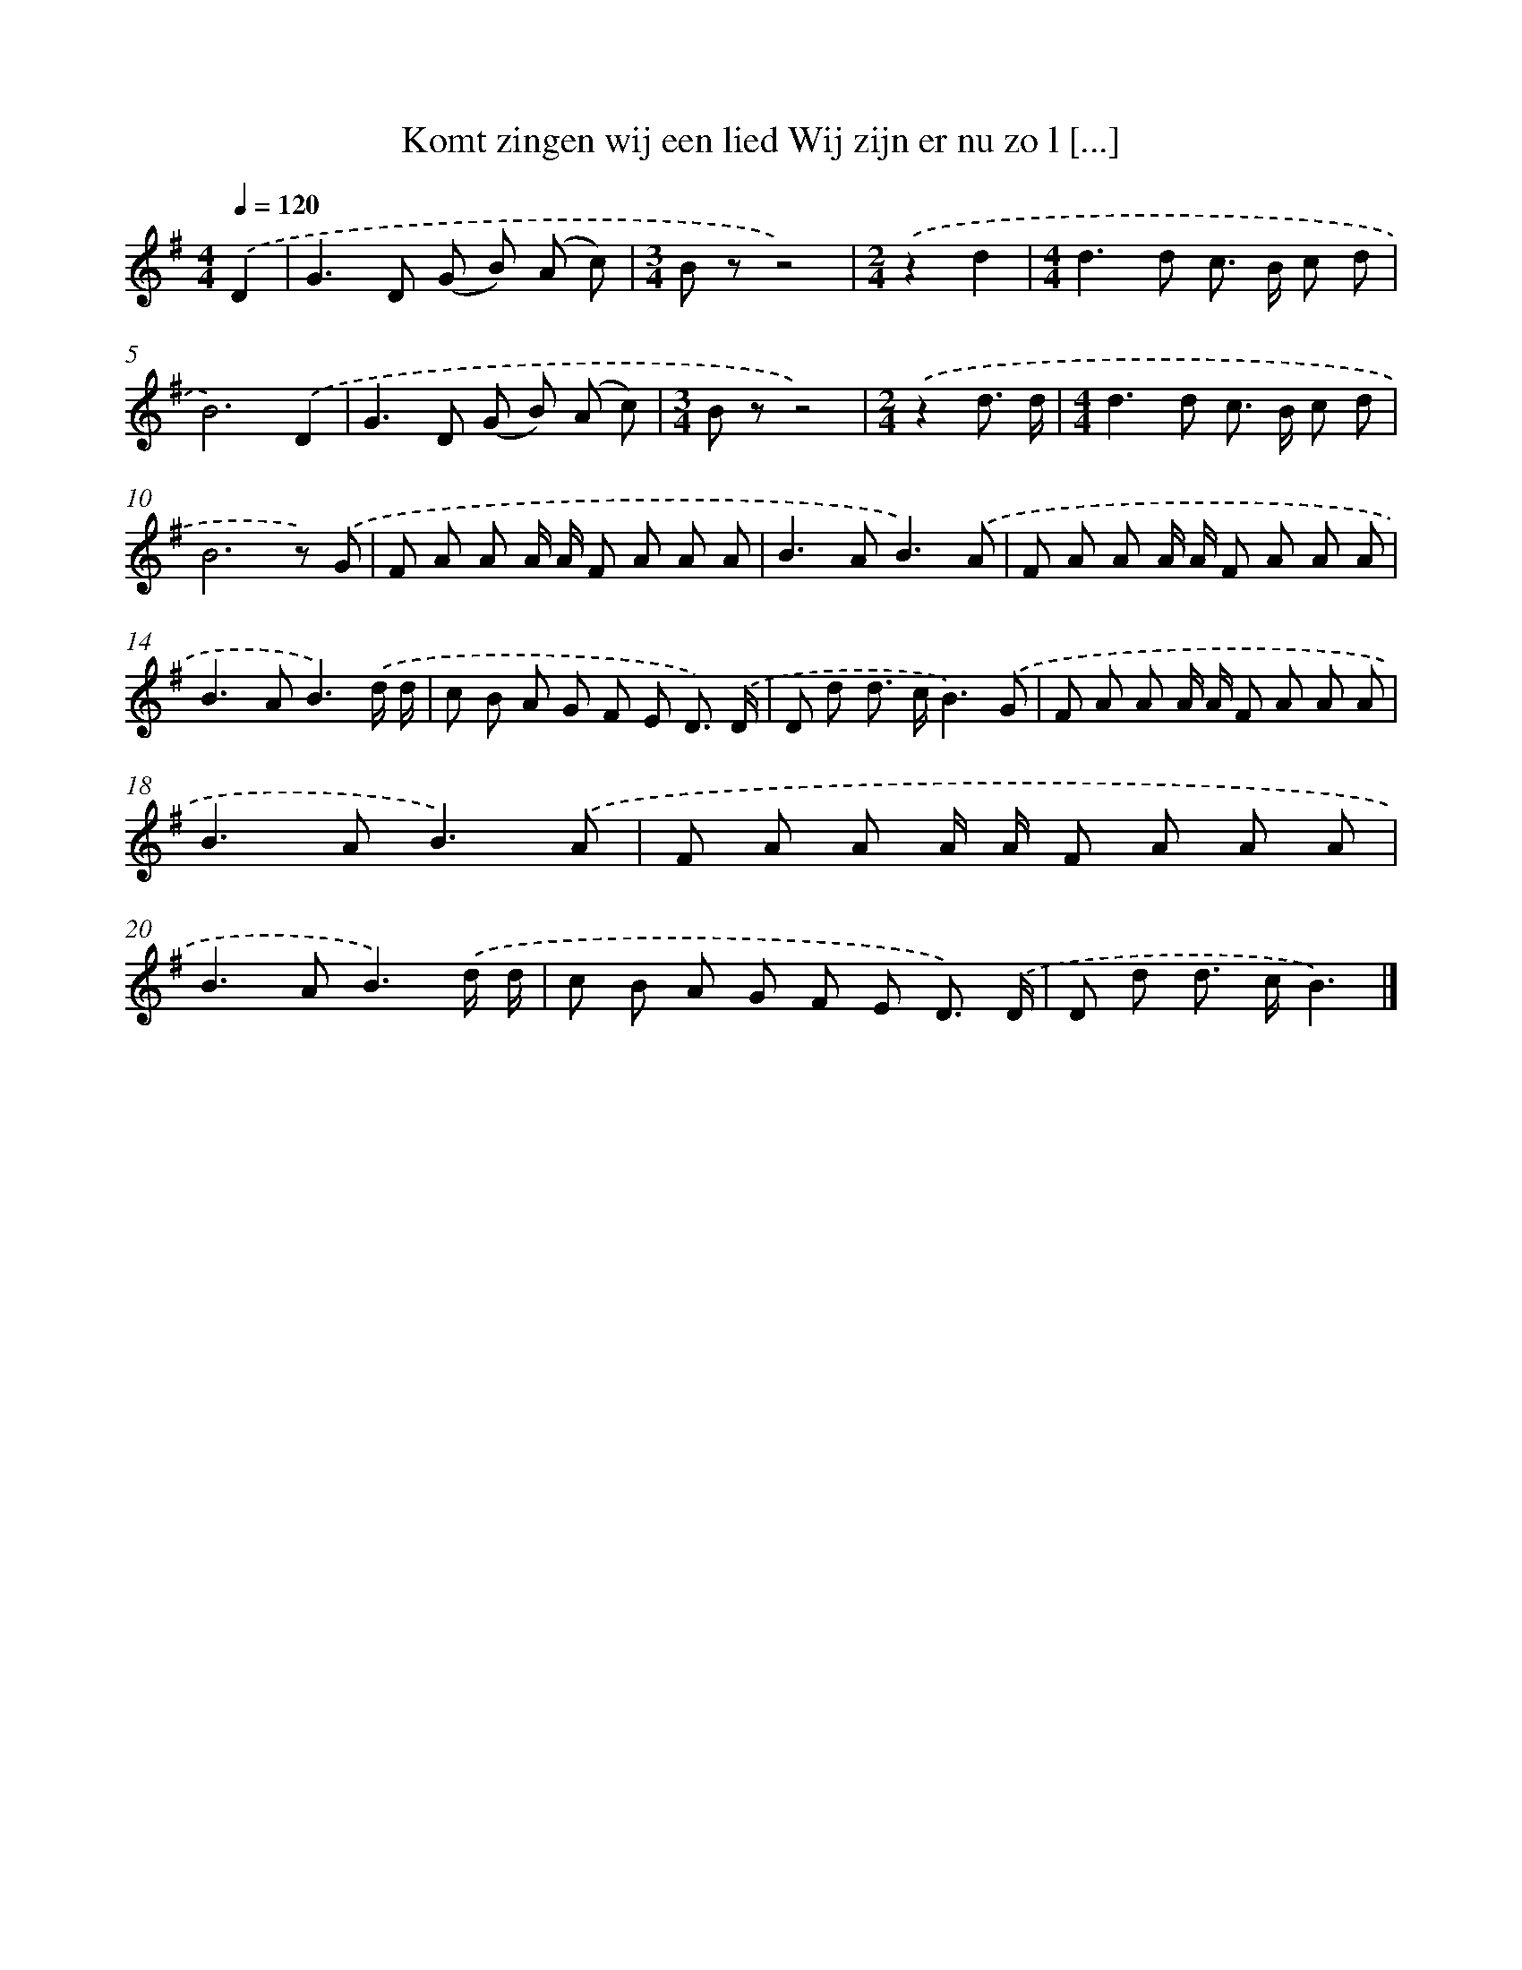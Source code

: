 X: 2973
T: Komt zingen wij een lied Wij zijn er nu zo l [...]
%%abc-version 2.0
%%abcx-abcm2ps-target-version 5.9.1 (29 Sep 2008)
%%abc-creator hum2abc beta
%%abcx-conversion-date 2018/11/01 14:35:56
%%humdrum-veritas 4283293757
%%humdrum-veritas-data 446943278
%%continueall 1
%%barnumbers 0
L: 1/8
M: 4/4
Q: 1/4=120
K: G clef=treble
.('D2 [I:setbarnb 1]|
G2>D2 (G B) (A c) |
[M:3/4]B zz4) |
[M:2/4].('z2d2 |
[M:4/4]d2>d2 c> B c d |
B6).('D2 |
G2>D2 (G B) (A c) |
[M:3/4]B zz4) |
[M:2/4].('z2d3/ d/ |
[M:4/4]d2>d2 c> B c d |
B6z) .('G |
F A A A/ A/ F A A A |
B2>A2B3).('A |
F A A A/ A/ F A A A |
B2>A2B3).('d/ d/ |
c B A G F E D3/) .('D/ |
D d d> cB3).('G |
F A A A/ A/ F A A A |
B2>A2B3).('A |
F A A A/ A/ F A A A |
B2>A2B3).('d/ d/ |
c B A G F E D3/) .('D/ |
D d d> cB3) |]
